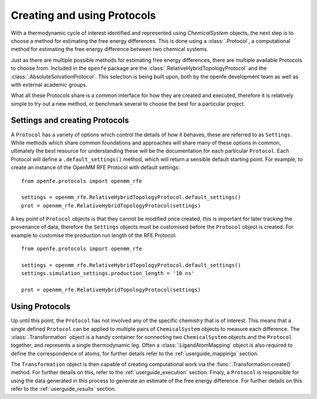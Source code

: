 Creating and using Protocols
============================

With a thermodynamic cycle of interest identified and represented using `ChemicalSystem` objects,
the next step is to choose a method for estimating the free energy differences.
This is done using a :class:`.Protocol`,
a computational method for estimating the free energy difference between two chemical systems.

Just as there are multiple possible methods for estimating free energy differences,
there are multiple available Protocols to choose from.
Included in the ``openfe`` package are the
:class:`.RelativeHybridTopologyProtocol` and
the :class:`.AbsoluteSolvationProtocol`.
This selection is being built upon,
both by the openfe development team as well as with external academic groups.

What all these Protocols share is a common interface for how they are created and executed,
therefore it is relatively simple to
try out a new method,
or benchmark several to choose the best for a particular project.

Settings and creating Protocols
-------------------------------

A ``Protocol`` has a variety of options which control the details of how it behaves,
these are referred to as ``Settings``.
While methods which share common foundations and approaches will share many of these options in common,
ultimately the best resource for understanding these will be the documentation for each particular ``Protocol``.
Each Protocol will define a ``.default_settings()`` method,
which will return a sensible default starting point.
For example, to create an instance of the OpenMM RFE Protocol with default settings::

   from openfe.protocols import openmm_rfe

   settings = openmm_rfe.RelativeHybridTopologyProtocol.default_settings()
   prot = openmm_rfe.RelativeHybridTopologyProtocol(settings)

A key point of ``Protocol`` objects is that they cannot be modified once created,
this is important for later tracking the provenance of data,
therefore the ``Settings`` objects must be customised before the ``Protocol`` object is created.
For example to customise the production run length of the RFE Protocol::

   from openfe.protocols import openmm_rfe

   settings = openmm_rfe.RelativeHybridTopologyProtocol.default_settings()
   settings.simulation_settings.production_length = '10 ns'

   prot = openmm_rfe.RelativeHybridTopologyProtocol(settings)

Using Protocols
---------------

Up until this point, the ``Protocol`` has not involved any of the specific chemistry that is of interest.
This means that a single defined ``Protocol`` can be applied to multiple pairs of ``ChemicalSystem`` objects
to measure each difference.
The :class:`.Transformation` object is a handy container for connecting two ``ChemicalSystem`` objects
and the ``Protocol`` together, and represents a single thermodynamic leg.
Often a :class:`.LigandAtomMapping` object is also required to define the correspondence of atoms,
for further details refer to the :ref:`userguide_mappings` section.

The ``Transformation`` object is then capable of creating computational work via the :func:`.Transformation.create()` method.
For further details on this, refer to the :ref:`userguide_execution` section.
Finaly, a ``Protocol`` is responsible for using the data generated in this process to generate an estimate of the
free energy difference.
For further details on this refer to the :ref:`userguide_results` section.
